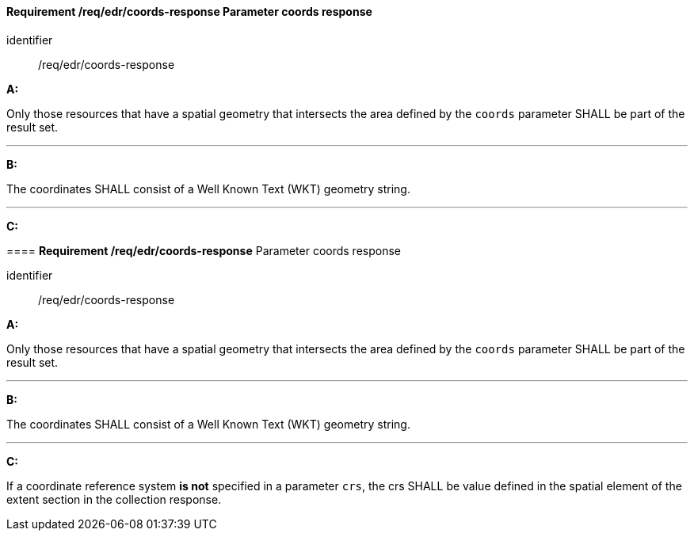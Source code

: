[[req_edr_coords-response]]
==== *Requirement /req/edr/coords-response* Parameter coords response

[requirement]
====
[%metadata]
identifier:: /req/edr/coords-response

*A:*

Only those resources that have a spatial geometry that intersects the area defined by the `coords` parameter SHALL be part of the result set.

---
*B:*

The coordinates SHALL consist of a Well Known Text (WKT) geometry string.

---
*C:*

[[req_edr_coords-response]]
==== *Requirement /req/edr/coords-response* Parameter coords response

[requirement]
====
[%metadata]
identifier:: /req/edr/coords-response

*A:*

Only those resources that have a spatial geometry that intersects the area defined by the `coords` parameter SHALL be part of the result set.

---
*B:*

The coordinates SHALL consist of a Well Known Text (WKT) geometry string.

---
*C:*

If a coordinate reference system  **is not** specified in a parameter `crs`, the crs SHALL be value defined in the spatial element of the extent section in the collection response.

 
====
